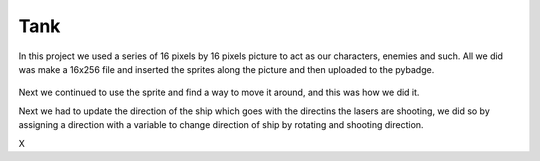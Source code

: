 .. _space_ship:

Tank
==========

In this project we used a series of 16 pixels by 16 pixels picture to act as our characters, enemies and such. All we did was make a 16x256 file and inserted the  sprites along the picture and then uploaded to the pybadge.

.. figure:: https://raw.githubusercontent.com/Patrick-Gemmell/ICS3U-2019-Group1/master/docs/image_bank/sprites.bmp
    :height: 256 px
    :align: center
    :alt: Image Bank for Shooter Shootout

Next we continued to use the sprite and find a way to move it around, and this was how we did it.

.. code-block:: python
	:linenos:
        
        if keys & ugame.K_RIGHT != 0:
            # if tank moves off right screen, move it back
            if tank.x > constants.SCREEN_X - constants.SPRITE_SIZE:
                tank.x = constants.SCREEN_X - constants.SPRITE_SIZE
            # else move tank right
            else:
                tank.move(tank.x + constants.BALL_SPEED, tank.y)
                tank.set_frame(frame=None,rotation=1)
                tank_direction = "right"

        # if left D-Pad is pressed
        if keys & ugame.K_LEFT != 0:
            # if tank moves off left screen, move it back
            if tank.x < 0:
                tank.x = 0
            # else move tank left
            else:
                tank.move(tank.x - constants.BALL_SPEED, tank.y)
                tank.set_frame(frame=None,rotation=3)
                tank_direction = "left"

        if keys & ugame.K_UP != 0:
            # if tank moves off up screen, move it back
            if tank.y > constants.SCREEN_Y - constants.SPRITE_SIZE:
                tank.y = constants.SCREEN_Y - constants.SPRITE_SIZE
            # else move tank up
            else:
                tank.move(tank.x, tank.y - 1)
                tank.set_frame(frame=None,rotation=0)
                tank_direction = "up"

        # if left D-Pad is pressed
        if keys & ugame.K_DOWN != 0:
            # if tank moves off down screen, move it back
            if tank.y < 0:
                tank.y = 0
            # else move tank down
            else:
                tank.move(tank.x, tank.y + 1)
                tank.set_frame(frame=None,rotation=2)
                tank_direction = "down"
	
Next we had to update the direction of the ship which goes with the directins the lasers are shooting, we did so by assigning a direction with a variable to change direction of ship by rotating and shooting direction.

.. code-block:: python
	:linenos:
	
	
	if a_button == constants.button_state["button_just_pressed"]:
            # fire a laser, if we have enough power (meaning we have not used up all the lasers)
            for laser_number in range(len(lasers)):
                if lasers[laser_number].x < 0:
                    lasers[laser_number].move(tank.x, tank.y)
                    lasers_direction[laser_number] = tank_direction
                    sound.stop()
                    sound.play(pew_sound)
                    break

        # each frame move the lasers, that have been fired, up

        # first make all the neopixels yellow, then make them green if it is moving up
        lasers_moving_counter = -1
        for pixel_number in range(0, 5):
            pixels[pixel_number] = (0, 10, 0)

        for laser_number in range(len(lasers)):
            if lasers[laser_number].x > 0 :
                laser_move_direction = None
                if lasers_direction[laser_number] == "down":
                    lasers[laser_number].move(lasers[laser_number].x, lasers[laser_number].y + constants.ATTACK_SPEED)
                elif lasers_direction[laser_number] == "up":
                    lasers[laser_number].move(lasers[laser_number].x, lasers[laser_number].y - constants.ATTACK_SPEED)
                elif lasers_direction[laser_number] == "left":
                    lasers[laser_number].move(lasers[laser_number].x - constants.ATTACK_SPEED, lasers[laser_number].y)
                elif lasers_direction[laser_number] == "right":
                    lasers[laser_number].move(lasers[laser_number].x + constants.ATTACK_SPEED, lasers[laser_number].y)


                lasers_moving_counter = lasers_moving_counter + 1
                pixels[lasers_moving_counter] = (10, 10 - (2 * lasers_moving_counter + 2), 0)
                if lasers[laser_number].y < constants.OFF_TOP_SCREEN:
                    lasers[laser_number].move(constants.OFF_SCREEN_X, constants.OFF_SCREEN_Y)
                if lasers[laser_number].y > 128:
                    lasers[laser_number].move(constants.OFF_SCREEN_X, constants.OFF_SCREEN_Y)
                if lasers[laser_number].x > 160:
                    lasers[laser_number].move(constants.OFF_SCREEN_X, constants.OFF_SCREEN_Y)
                if lasers[laser_number].y < 1:
                    lasers[laser_number].move(constants.OFF_SCREEN_X, constants.OFF_SCREEN_Y)

        if lasers_moving_counter == 4:
            for pixel_number in range(0, 5):
                pixels[pixel_number] = (10, 0, 0)
        pixels.show()
X

